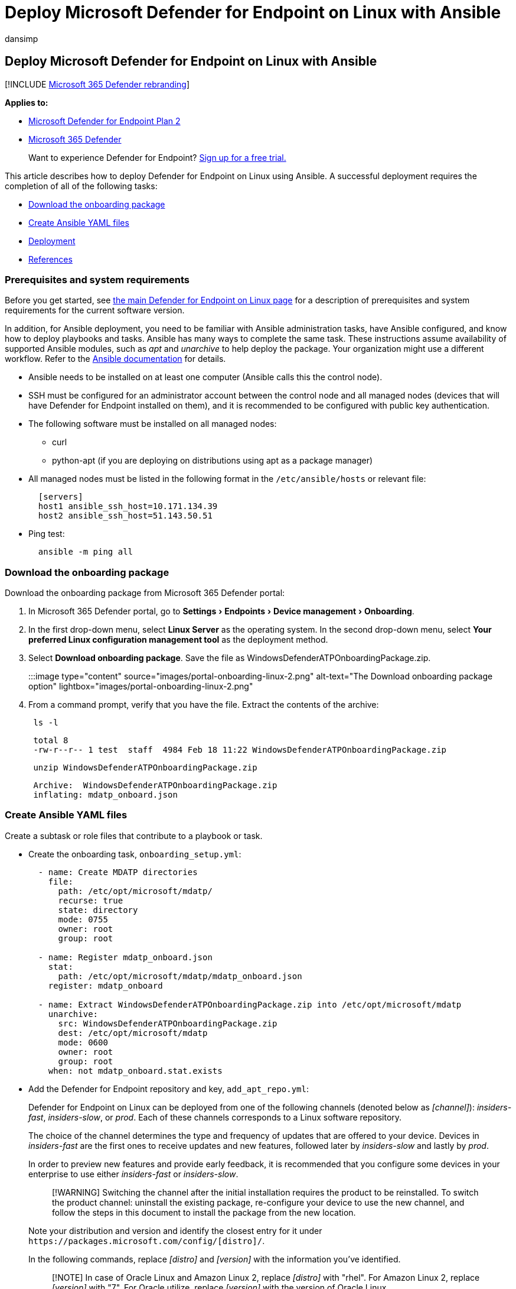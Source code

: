 = Deploy Microsoft Defender for Endpoint on Linux with Ansible
:audience: ITPro
:author: dansimp
:description: Describes how to deploy Microsoft Defender for Endpoint on Linux using Ansible.
:experimental:
:keywords: microsoft, defender, Microsoft Defender for Endpoint, linux, installation, deploy, uninstallation, puppet, ansible, linux, redhat, ubuntu, debian, sles, suse, centos, fedora, amazon linux 2
:manager: dansimp
:ms.author: dansimp
:ms.collection: ["m365-security-compliance"]
:ms.localizationpriority: medium
:ms.mktglfcycl: deploy
:ms.pagetype: security
:ms.reviewer:
:ms.service: microsoft-365-security
:ms.sitesec: library
:ms.subservice: mde
:ms.topic: conceptual
:search.appverid: met150

== Deploy Microsoft Defender for Endpoint on Linux with Ansible

[!INCLUDE xref:../../includes/microsoft-defender.adoc[Microsoft 365 Defender rebranding]]

*Applies to:*

* https://go.microsoft.com/fwlink/p/?linkid=2154037[Microsoft Defender for Endpoint Plan 2]
* https://go.microsoft.com/fwlink/?linkid=2118804[Microsoft 365 Defender]

____
Want to experience Defender for Endpoint?
https://signup.microsoft.com/create-account/signup?products=7f379fee-c4f9-4278-b0a1-e4c8c2fcdf7e&ru=https://aka.ms/MDEp2OpenTrial?ocid=docs-wdatp-investigateip-abovefoldlink[Sign up for a free trial.]
____

This article describes how to deploy Defender for Endpoint on Linux using Ansible.
A successful deployment requires the completion of all of the following tasks:

* <<download-the-onboarding-package,Download the onboarding package>>
* <<create-ansible-yaml-files,Create Ansible YAML files>>
* <<deployment,Deployment>>
* <<references,References>>

=== Prerequisites and system requirements

Before you get started, see xref:microsoft-defender-endpoint-linux.adoc[the main Defender for Endpoint on Linux page] for a description of prerequisites and system requirements for the current software version.

In addition, for Ansible deployment, you need to be familiar with Ansible administration tasks, have Ansible configured, and know how to deploy playbooks and tasks.
Ansible has many ways to complete the same task.
These instructions assume availability of supported Ansible modules, such as _apt_ and _unarchive_ to help deploy the package.
Your organization might use a different workflow.
Refer to the https://docs.ansible.com/[Ansible documentation] for details.

* Ansible needs to be installed on at least one computer (Ansible calls this the control node).
* SSH must be configured for an administrator account between the control node and all managed nodes (devices that will have Defender for Endpoint installed on them), and it is recommended to be configured with public key authentication.
* The following software must be installed on all managed nodes:
 ** curl
 ** python-apt (if you are deploying on distributions using apt as a package manager)
* All managed nodes must be listed in the following format in the `/etc/ansible/hosts` or relevant file:
+
[,bash]
----
  [servers]
  host1 ansible_ssh_host=10.171.134.39
  host2 ansible_ssh_host=51.143.50.51
----

* Ping test:
+
[,bash]
----
  ansible -m ping all
----

=== Download the onboarding package

Download the onboarding package from Microsoft 365 Defender portal:

. In Microsoft 365 Defender portal, go to menu:Settings[Endpoints > Device management > Onboarding].
. In the first drop-down menu, select *Linux Server* as the operating system.
In the second drop-down menu, select *Your preferred Linux configuration management tool* as the deployment method.
. Select *Download onboarding package*.
Save the file as WindowsDefenderATPOnboardingPackage.zip.
+
:::image type="content" source="images/portal-onboarding-linux-2.png" alt-text="The Download onboarding package option" lightbox="images/portal-onboarding-linux-2.png":::

. From a command prompt, verify that you have the file.
Extract the contents of the archive:
+
[,bash]
----
 ls -l
----
+
[,output]
----
 total 8
 -rw-r--r-- 1 test  staff  4984 Feb 18 11:22 WindowsDefenderATPOnboardingPackage.zip
----
+
[,bash]
----
 unzip WindowsDefenderATPOnboardingPackage.zip
----
+
[,output]
----
 Archive:  WindowsDefenderATPOnboardingPackage.zip
 inflating: mdatp_onboard.json
----

=== Create Ansible YAML files

Create a subtask or role files that contribute to a playbook or task.

* Create the onboarding task, `onboarding_setup.yml`:
+
[,bash]
----
  - name: Create MDATP directories
    file:
      path: /etc/opt/microsoft/mdatp/
      recurse: true
      state: directory
      mode: 0755
      owner: root
      group: root

  - name: Register mdatp_onboard.json
    stat:
      path: /etc/opt/microsoft/mdatp/mdatp_onboard.json
    register: mdatp_onboard

  - name: Extract WindowsDefenderATPOnboardingPackage.zip into /etc/opt/microsoft/mdatp
    unarchive:
      src: WindowsDefenderATPOnboardingPackage.zip
      dest: /etc/opt/microsoft/mdatp
      mode: 0600
      owner: root
      group: root
    when: not mdatp_onboard.stat.exists
----

* Add the Defender for Endpoint repository and key, `add_apt_repo.yml`:
+
Defender for Endpoint on Linux can be deployed from one of the following channels (denoted below as _[channel]_): _insiders-fast_, _insiders-slow_, or _prod_.
Each of these channels corresponds to a Linux software repository.
+
The choice of the channel determines the type and frequency of updates that are offered to your device.
Devices in _insiders-fast_ are the first ones to receive updates and new features, followed later by _insiders-slow_ and lastly by _prod_.
+
In order to preview new features and provide early feedback, it is recommended that you configure some devices in your enterprise to use either _insiders-fast_ or _insiders-slow_.
+
____
[!WARNING] Switching the channel after the initial installation requires the product to be reinstalled.
To switch the product channel: uninstall the existing package, re-configure your device to use the new channel, and follow the steps in this document to install the package from the new location.
____
+
Note your distribution and version and identify the closest entry for it under `+https://packages.microsoft.com/config/[distro]/+`.
+
In the following commands, replace _[distro]_ and _[version]_ with the information you've identified.
+
____
[!NOTE] In case of Oracle Linux and Amazon Linux 2, replace _[distro]_ with "rhel".
For Amazon Linux 2, replace _[version]_ with "7".
For Oracle utilize, replace _[version]_ with the version of Oracle Linux.
____
+
[,bash]
----
- name: Add Microsoft APT key
  apt_key:
    url: https://packages.microsoft.com/keys/microsoft.asc
    state: present
  when: ansible_os_family == "Debian"

- name: Add Microsoft apt repository for MDATP
  apt_repository:
    repo: deb [arch=arm64,armhf,amd64] https://packages.microsoft.com/[distro]/[version]/prod [codename] main
    update_cache: yes
    state: present
    filename: microsoft-[channel]
  when: ansible_os_family == "Debian"

- name: Add Microsoft DNF/YUM key
  rpm_key:
    state: present
    key: https://packages.microsoft.com/keys/microsoft.asc
  when: ansible_os_family == "RedHat"

- name: Add  Microsoft yum repository for MDATP
  yum_repository:
    name: packages-microsoft-[channel]
    description: Microsoft Defender for Endpoint
    file: microsoft-[channel]
    baseurl: https://packages.microsoft.com/[distro]/[version]/[channel]/
    gpgcheck: yes
    enabled: Yes
  when: ansible_os_family == "RedHat"
----

* Create the Ansible install and uninstall YAML files.
 ** For apt-based distributions use the following YAML file:
+
[,bash]
----
  cat install_mdatp.yml
----
+
[,output]
----
  - hosts: servers
    tasks:
      - include: ../roles/onboarding_setup.yml
      - include: ../roles/add_apt_repo.yml
      - name: Install MDATP
        apt:
          name: mdatp
          state: latest
          update_cache: yes
----
+
[,bash]
----
  cat uninstall_mdatp.yml
----
+
[,output]
----
  - hosts: servers
    tasks:
      - name: Uninstall MDATP
        apt:
          name: mdatp
          state: absent
----

 ** For dnf-based distributions use the following YAML file:
+
[,bash]
----
  cat install_mdatp_dnf.yml
----
+
[,output]
----
  - hosts: servers
    tasks:
      - include: ../roles/onboarding_setup.yml
      - include: ../roles/add_yum_repo.yml
      - name: Install MDATP
        dnf:
          name: mdatp
          state: latest
          enablerepo: packages-microsoft-[channel]
----
+
[,bash]
----
  cat uninstall_mdatp_dnf.yml
----
+
[,output]
----
  - hosts: servers
    tasks:
      - name: Uninstall MDATP
        dnf:
          name: mdatp
          state: absent
----

=== Deployment

Now run the tasks files under `/etc/ansible/playbooks/` or relevant directory.

* Installation:
+
[,bash]
----
  ansible-playbook /etc/ansible/playbooks/install_mdatp.yml -i /etc/ansible/hosts
----

____
[!IMPORTANT] When the product starts for the first time, it downloads the latest antimalware definitions.
Depending on your Internet connection, this can take up to a few minutes.
____

* Validation/configuration:
+
[,bash]
----
  ansible -m shell -a 'mdatp connectivity test' all
----
+
[,bash]
----
  ansible -m shell -a 'mdatp health' all
----

* Uninstallation:
+
[,bash]
----
  ansible-playbook /etc/ansible/playbooks/uninstall_mdatp.yml -i /etc/ansible/hosts
----

=== Log installation issues

See link:linux-resources.md#log-installation-issues[Log installation issues] for more information on how to find the automatically generated log that is created by the installer when an error occurs.

=== Operating system upgrades

When upgrading your operating system to a new major version, you must first uninstall Defender for Endpoint on Linux, install the upgrade, and finally reconfigure Defender for Endpoint on Linux on your device.

=== References

* https://docs.ansible.com/ansible/latest/collections/ansible/builtin/yum_repository_module.html[Add or remove YUM repositories]
* https://docs.ansible.com/ansible/latest/collections/ansible/builtin/dnf_module.html[Manage packages with the dnf package manager]
* https://docs.ansible.com/ansible/latest/collections/ansible/builtin/apt_repository_module.html[Add and remove APT repositories]
* https://docs.ansible.com/ansible/latest/collections/ansible/builtin/apt_module.html[Manage apt-packages]

=== See also

* xref:health-status.adoc[Investigate agent health issues]
